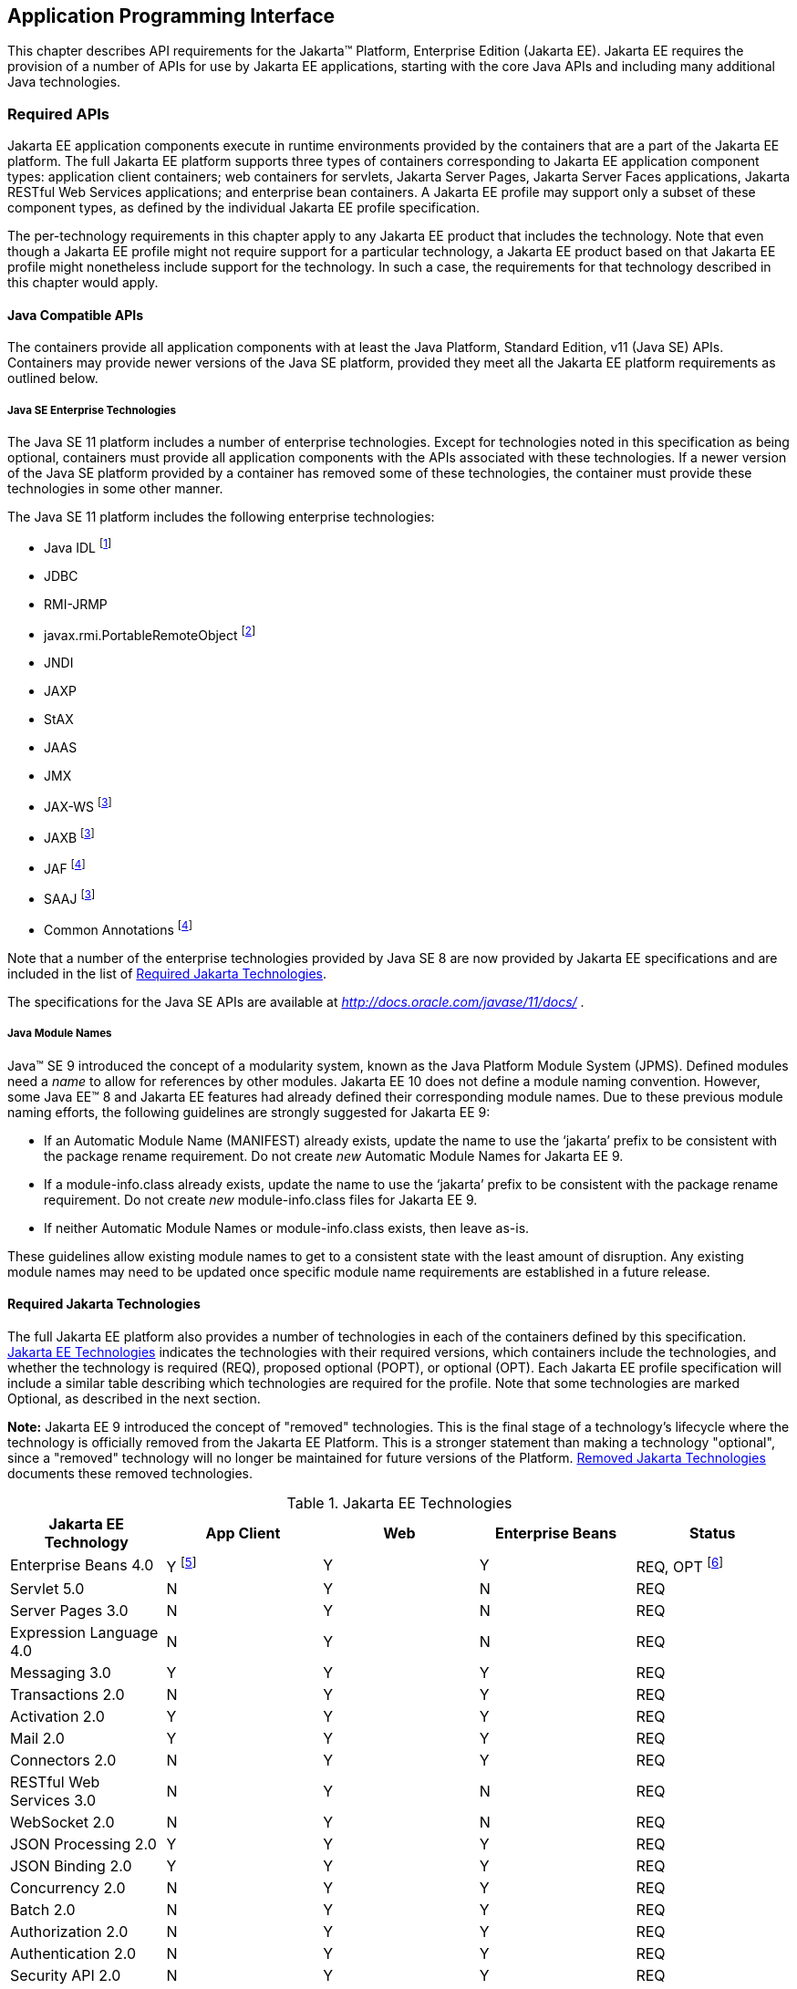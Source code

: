 [[a2133]]
== Application Programming Interface

This chapter describes API requirements
for the Jakarta™ Platform, Enterprise Edition (Jakarta EE). Jakarta EE requires
the provision of a number of APIs for use by Jakarta EE applications,
starting with the core Java APIs and including many additional Java
technologies.


[[a2136]]
=== Required APIs

Jakarta EE application components execute in
runtime environments provided by the containers that are a part of the
Jakarta EE platform. The full Jakarta EE platform supports three types of
containers corresponding to Jakarta EE application component types:
application client containers; web containers for
servlets, Jakarta Server Pages, Jakarta Server Faces applications,
Jakarta RESTful Web Services applications;
and enterprise bean containers. A Jakarta EE profile may support only a subset
of these component types, as defined by the individual Jakarta EE profile
specification.

The per-technology requirements in this
chapter apply to any Jakarta EE product that includes the technology. Note
that even though a Jakarta EE profile might not require support for a
particular technology, a Jakarta EE product based on that Jakarta EE profile
might nonetheless include support for the technology. In such a case,
the requirements for that technology described in this chapter would
apply.

[[a3537]]
==== Java Compatible APIs

The containers provide all application
components with at least the Java Platform, Standard Edition, v11 (Java
SE) APIs. Containers may provide newer versions of the Java SE platform,
provided they meet all the Jakarta EE platform requirements as outlined below.

===== Java SE Enterprise Technologies

The Java SE 11 platform includes a number of enterprise technologies. Except
for technologies noted in this specification as being optional, containers
must provide all application components with the APIs associated with these
technologies. If a newer version of the Java SE platform provided by
a container has removed some of these technologies, the container must
provide these technologies in some other manner.

The Java SE 11 platform includes the following enterprise technologies:

* Java IDL footnote:[Removed from Java SE 11. Support for Java IDL is optional (see <<a3539, Java IDL (Optional)>>.) Product vendors that wish to support Java IDL on a Java SE version that does not provide the Java IDL APIs must otherwise provide those APIs to application components. ]
* JDBC
* RMI-JRMP
* javax.rmi.PortableRemoteObject footnote:[Removed from Java SE 11. Product vendors that support the optional Enterprise Beans 2.x API group must ensure that the javax.rmi.PortableRemoteObject class is available to application components.]
* JNDI
* JAXP
* StAX
* JAAS
* JMX
* JAX-WS footnote:javaremovalopt[Removed from Java SE 11. Since Jakarta EE 9 this optional technology is provided under a Jakarta EE specification. If the technology is provided, the container must provide the Jakarta EE version of the technology. See <<a2161, Required Jakarta Technologies>>.]
* JAXB footnote:javaremovalopt[]
* JAF footnote:javaremovalreq[Removed from Java SE 11. Since Jakarta EE 9 this technology is provided under a Jakarta EE specification. The container must provide the Jakarta EE version of the technology. See <<a2161, Required Jakarta Technologies>>.]
* SAAJ footnote:javaremovalopt[]
* Common Annotations footnote:javaremovalreq[]

Note that a number of the enterprise technologies provided
by Java SE 8 are now provided by Jakarta EE specifications and are
included in the list of <<a2161, Required Jakarta Technologies>>.

The specifications for the Java SE APIs are
available at _http://docs.oracle.com/javase/11/docs/_ .

===== Java Module Names
Java(TM) SE 9 introduced the concept of a modularity system, known as the Java Platform Module System (JPMS).
Defined modules need a _name_ to allow for references by other modules.
Jakarta EE 10 does not define a module naming convention.
However, some Java EE(TM) 8 and Jakarta EE features had already defined their corresponding module names.
Due to these previous module naming efforts, the following guidelines are strongly suggested for Jakarta EE 9:

* If an Automatic Module Name (MANIFEST) already exists, update the name to use the ‘jakarta’ prefix to be consistent with the package rename requirement.
Do not create _new_ Automatic Module Names for Jakarta EE 9.  
* If a module-info.class already exists, update the name to use the ‘jakarta’ prefix to be consistent with the package rename requirement.
Do not create _new_ module-info.class files for Jakarta EE 9. 
* If neither Automatic Module Names or module-info.class exists, then leave as-is.

These guidelines allow existing module names to get to a consistent state with the least amount of disruption.
Any existing module names may need to be updated once specific module name requirements are established in a future release.

[[a2161]]
==== Required Jakarta Technologies

The full Jakarta EE platform also provides a
number of technologies in each of the containers defined by this
specification. <<a2159, Jakarta EE Technologies>> indicates the technologies with their required
versions, which containers include the technologies, and whether the
technology is required (REQ), proposed optional (POPT), or optional
(OPT). Each Jakarta EE profile specification will include a similar table
describing which technologies are required for the profile. Note that
some technologies are marked Optional, as described in the next section.

*Note:* Jakarta EE 9 introduced the concept of "removed" technologies.
This is the final stage of a technology's lifecycle where the technology is
officially removed from the Jakarta EE Platform.
This is a stronger statement than making a technology "optional", since a "removed"
technology will no longer be maintained for future versions of the Platform.
<<a2333, Removed Jakarta Technologies>> documents these removed technologies.

[[a2159]]
[cols=5, options=header]
.Jakarta EE Technologies
|===
|Jakarta EE Technology
|App Client
|Web
|Enterprise Beans
|Status

|Enterprise Beans 4.0
|Y footnote:[Client APIs only.]
|Y
|Y
|REQ, OPT footnote:[Jakarta™ Enterprise Beans entity beans and associated query
language. Jakarta Enterprise Beans 2.x API group.]

|Servlet 5.0
|N
|Y
|N
|REQ

|Server Pages 3.0
|N
|Y
|N
|REQ

|Expression Language 4.0
|N
|Y
|N
|REQ

|Messaging 3.0
|Y
|Y
|Y
|REQ

|Transactions 2.0
|N
|Y
|Y
|REQ

|Activation 2.0
|Y
|Y
|Y
|REQ

|Mail 2.0
|Y
|Y
|Y
|REQ

|Connectors 2.0
|N
|Y
|Y
|REQ

|RESTful Web Services 3.0
|N
|Y
|N
|REQ

|WebSocket 2.0
|N
|Y
|N
|REQ

|JSON Processing 2.0
|Y
|Y
|Y
|REQ

|JSON Binding 2.0
|Y
|Y
|Y
|REQ

|Concurrency 2.0
|N
|Y
|Y
|REQ

|Batch 2.0
|N
|Y
|Y
|REQ

|Authorization 2.0
|N
|Y
|Y
|REQ

|Authentication 2.0
|N
|Y
|Y
|REQ

|Security API 2.0
|N
|Y
|Y
|REQ

|Server Pages Debugging 2.0
|N
|Y
|N
|REQ

|Standard Tag Library 2.0
|N
|Y
|N
|REQ

|Server Faces 3.0
|N
|Y
|N
|REQ

|Common Annotations 2.0
|Y
|Y
|Y
|REQ

|Persistence 3.0
|Y
|Y
|Y
|REQ

|Bean Validation 3.0
|Y
|Y
|Y
|REQ

|Managed Beans 2.0
|Y
|Y
|Y
|REQ

|Interceptors 2.0
|Y
|Y
|Y
|REQ

|Contexts and Dependency Injection 3.0
|Y
|Y
|Y
|REQ

|Dependency Injection 2.0
|Y
|Y
|Y
|REQ

|XML Binding 3.0
|Y
|Y
|Y
|OPT

|Enterprise Web Services 2.0
|Y
|Y
|Y
|OPT

|XML Web Services 3.0
|Y
|Y
|Y
|OPT

|Web Services Metadata 3.0
|Y
|Y
|Y
|OPT

|SOAP with Attachments 2.0
|Y
|Y
|Y
|OPT
|===

All classes and interfaces required by
the specifications for the APIs must be provided by the Jakarta EE
containers indicated above. In some cases, a Jakarta EE product is not
required to provide objects that implement interfaces intended to be
implemented by an application server, nevertheless, the definitions of
such interfaces must be included in the Jakarta EE platform. If an
implementation includes support for a technology marked as Optional,
that technology must be supported in the containers specified above. If
a product implementation does not support a technology marked as
Optional, it must not include the APIs for that
technology.footnote:[Note that a component specification is permitted to specify
an exception to this in order to accommodate interface type dependencies—for example,
the Jakarta™ Enterprise Beans SessionContext dependency on the
_jakarta.xml.rpc.handler.MessageContext_ type.]

If a container supports a newer version of the Java SE platform than
Java SE 8, all classes and interfaces provided by the container to
satisfy the platform requirements listed above must be compiled
with the Java SE 8 source and class level.


[[a2331]]
==== Optional Jakarta Technologies

As the Jakarta EE specification has evolved,
some of the technologies originally included in Jakarta EE are no longer as
relevant as they were when they were introduced to the platform. The
Jakarta EE Platform Specification Project follows a process similar to the one first defined by the Java SE
expert group ( _http://mreinhold.org/blog/removing-features_ ) to stabilize and remove
technologies from the platform in a careful and orderly way that
minimizes the impact to developers using these technologies, while
allowing the platform to grow even stronger. In short, our process
defines three steps:

. The Platform Specification Project for release N 
of the platform decides to propose that a particular feature be
marked "proposed optional". The specification for that release documents the proposal.
. The Platform Specification Project for release N+1 decides whether to
mark the feature as "optional" for this N+1 release, retain it as a required component,
or leave it in the "proposed optional" state for the next N+2 release cycle to decide.
. Eventually, the Platform Specification Project for release N+2 (or beyond) can decide
to officially "remove" the "optional" feature from the Platform.

The result of successfully applying this
policy to a feature is to allow a gradual removal
of the feature as a required component of the platform.
Product vendors can _choose_ to remove or include an "optional" feature in their
products.
Although a "removed" feature can still be included in a vendor's product, vendors 
need to realize that the "removed" feature is no longer defined as part of the Platform
and, thus, the integration of this "removed" feature with the rest of the Platform
is left as an exercise for the vendor.

Technologies that are "proposed optional" are marked Proposed Optional (POPT) in
<<a2159, Jakarta EE Technologies>>.
Technologies that are "optional" as of Jakarta EE 9 are marked Optional (OPT) in
<<a2159, Jakarta EE Technologies>>.
Technologies that are "removed" from the Jakarta EE Platform are documented in 
<<a2333, Removed Jakarta Technologies>>.

*Note:* In order to get on a level playing field, Jakarta EE 9 took a couple of liberties
with the application of "proposed optional", "optional", and "removed" technologies per
the Jakarta EE 9 Release Plan, available at _https://eclipse-ee4j.github.io/jakartaee-platform/jakartaee9/JakartaEE9ReleasePlan_.  
Going forward, it is the expectation that Jakarta EE
releases will follow these defined policies.

[[a2333]]
==== Removed Jakarta Technologies
Jakarta EE 9 introduced the concept of "removed" technologies.
This is the final stage of a technology's lifecycle where the technology is
officially *removed* from the Jakarta EE Platform.
This is a stronger statement than making a technology "optional", since a "removed"
technology will no longer be maintained for future versions of the Platform.

The following Jakarta EE Technologies were removed from the Jakarta EE Platform.
[[a2160]]
[cols=2, options=header]
.Jakarta EE Technologies
|===
|Jakarta EE Technology
|Status

|XML Registries 1.0
|Removed in Jakarta EE 9

|XML RPC 1.1
|Removed in Jakarta EE 9

|Deployment 1.7
|Removed in Jakarta EE 9

|Management 1.1
|Removed in Jakarta EE 9

|Distributed Interoperability (EJB 3.2 Core Specification, Chapter 10)
|Removed in Jakarta EE 9
|===

[[a2339]]
=== Java Platform, Standard Edition (Java SE) Requirements

==== Programming Restrictions

The Jakarta EE programming model divides
responsibilities between Application Component Providers and Jakarta EE
Product Providers: Application Component Providers focus on writing
business logic and the Jakarta EE Product Providers focus on providing a
managed system infrastructure in which the application components can be
deployed.

This division leads to a restriction on the
functionality that application components can contain. If application
components contain the same functionality provided by Jakarta EE system
infrastructure, there are clashes and mis-management of the
functionality.

For example, if enterprise beans were
allowed to manage threads, the Jakarta EE platform could not manage the
life cycle of the enterprise beans, and it could not properly manage
transactions.

Since we do not want to subset the Java SE
platform, and we want Jakarta EE Product Providers to be able to use Java
SE products without modification in the Jakarta EE platform, we use the
Java SE security permissions mechanism to express the programming
restrictions imposed on Application Component Providers.

In this section, we specify the Java SE
security permissions that the Jakarta EE Product Provider must provide for
each application component type. We call these permissions the Jakarta EE
security permissions set. The Jakarta EE security permissions set is a
required part of the Jakarta EE API contract. We also specify the set of
permissions that the Jakarta EE Product Provider must be able to restrict
from being provided to application components. In addition, we specify
the means by which application component providers may declare the need
for specific permissions and how these declarations must be processed by
Jakarta EE products.

The Java SE security permissions are fully
described in
_http://docs.oracle.com/javase/8/docs/technotes/guides/security/permissions.html_
.

==== Jakarta EE Security Manager Related Requirements

Every Jakarta EE product must be capable of
running with a Java security manager that enforces Java security
permissions and that prevents application components from performing
operations for which they have not been provided the required
permissions.

===== Jakarta EE Product Provider’s Responsibilities

A Jakarta EE product may allow application
components to run without a security manager, but every Jakarta EE product
must be capable of running application components with a security
manager that enforces security permissions, as described below.

The set of security permissions provided to
application components by a particular installation is a matter of
policy outside the scope of this specification, however, every Jakarta EE
product must be capable of running with a configuration that provides
application classes and packaged libraries the permissions defined in
<<a2366, Jakarta EE Security Permissions Set>>.

All Jakarta EE products must allow the set of
permissions available to application classes in a module to be
configurable, providing application components in some modules with
different permissions than those described in
<<a2366, Jakarta EE Security Permissions Set>>.

As defined in
<<a2496, Declaring Permissions Required by Application Components>>, a component provider may declare
the permissions required by the application classes and libraries
packaged in a module. When a component provider has declared the
permissions required by a module, on successful deployment of the
module, at least the declared permissions must have been granted to the
application classes and libraries packaged in the module. If security
permissions are declared that conflict with the policy of the product
installation, the Jakarta EE product must fail deployment of the
application module. If an application module does not contain a
declaration of required security permissions and deployment otherwise
succeeds, the Jakarta EE product must grant the application classes and
libraries the permissions established by the security policy of the
installation. The Jakarta EE product must ensure that the system
administrator for the installation be able to define the security policy
for the installation to include the permissions in
<<a2366, Jakarta EE Security Permissions Set>>.

Note that, on some installations of Jakarta EE
products, the security policy of the installation may be such that
applications are granted fewer permissions than those defined in
<<a2366, Jakarta EE Security Permissions Set>> and, as a result, some applications that declare only
the permissions defined in
<<a2366, Jakarta EE Security Permissions Set>> may not be deployable. Other applications that require
the same permissions but do not declare them may deploy but will
encounter runtime failures when the missing permission is required by
the application component.

Every Jakarta EE product must be capable of
running with a Java security manager and with an installation policy
that does not grant the permissions described in
<<a2438, Restrictable Jakarta EE Security Permissions>> to Web, enterprise beans, and resource adapter components. That
environment must otherwise fully support the requirements of this
specification.

===== Application Component Provider’s Responsibilities

To ensure that application deployment will
only succeed if required permissions are compatible with security policy
of the installation environment, application component providers should
declare all Java security permissions required by their application
components.

<<a2496, Declaring Permissions Required by Application Components>>, defines the
mechanism(s) by which required permissions may be declared.

Note that, while FilePermissions or
SocketPermissions for specific resources may be granted as a result of
application components declaring them as required, the local operating
system or network security policy may restrict access to the requested
resources. This may result in a runtime failure to access these
resources even though deployment of the application has succeeded.

===== System Administrator’s Responsibilities

Security policy requirements differ from one
installation environment to another. The system administrator is
responsible for configuring the permissions available to application
modules to meet the security policy requirements of the installation
environment. For example, cloud environments may require greater
restrictions on the system resources available to applications than
on-premise enterprise installations. Note that restricting the
permissions beyond those in
<<a2366, Jakarta EE Security Permissions Set>> may prevent some applications from working correctly.

Care should be taken by the system
administrator to ensure that resources that are expected to be available
to application components are appropriately represented in the security
policy of the operational environment.

In particular, the temporary file directory
made available through the ServletContext attribute
_jakarta.servlet.context.tempdir_ should be available to deployed
applications. The security policy of the operational environment should
grant the application server process access to the corresponding part of
the file system. The Jakarta EE Product must be capable of using the
security manager to enforce that an application only has access to the
part of the filesystem namespace named by the
_javax.security.context.tempdir_ attribute, and that that part of the
filesystem namespace is separate from the corresponding filesystem
namespace available to other applications.

===== Listing of the Jakarta EE Security Permissions Set

<<a2366, Jakarta EE Security Permissions Set>> lists the Java permissions that Jakarta
EE components (by type) can reliably be granted by a Jakarta EE product,
given appropriate local installation configuration.

[[a2366]]
[cols=3, options=header]
.Jakarta EE Security Permissions Set
|===
|Security Permissions
|Target
|Action

|Application Clients
|
|

|java.awt.AWTPermission
|accessClipboard
|

|java.awt.AWTPermission
|accessEventQueue
|

|java.awt.AWTPermission
|showWindowWithout
WarningBanner
|

|java.lang.RuntimePermission
|exitVM
|

|java.lang.RuntimePermission
|loadLibrary.*
|

|java.lang.RuntimePermission
|queuePrintJob
|

|java.net.SocketPermission
|*
|connect

|java.net.SocketPermission
|localhost:1024-
|accept,listen

|java.io.FilePermission
|*
|read,write

|java.util.PropertyPermission
|*
|read

|Applet Clients
|
|

|java.net.SocketPermission
|codebase
|connect

|java.util.PropertyPermission
|limited
|read

|Web, Enterprise Beans, and Resource Adapter
Components
|
|

|java.lang.RuntimePermission
|loadLibrary.*
|

|java.lang.RuntimePermission
|queuePrintJob
|

|java.net.SocketPermission
|*
|connect

|java.io.FilePermission
|*
|read,write footnote:[The FilePermission * specifically refers to all files
under the current directory.]

|java.io.FilePermission
|file:${jakarta.servlet.context.tempdir}
|read, write footnote:[(For Web components only.) It must be possible to grant
FilePermission for the tempdir provided to web components through the ServletContext
regardless of its physical location. In addition, it must be possible to grant
FilePermission for the tempdir without granting it for all files under
the current directory.]

|java.util.PropertyPermission
|*
|read
|===

===== Restrictable Jakarta EE Security Permissions

<<a2438, Restrictable Jakarta EE Security Permissions>> lists the Java permissions
that a Jakarta EE product must be capable of restricting when running a Web
or Enterprise Beans application component. If the Target field is empty, a Jakarta EE
product must be capable of deploying application modules such that no
instances of that permission are granted to the components in the
application module.


[[a2438]]
[cols=3, options=header]
.Restrictable Jakarta EE Security Permissions
|===
|Security Permissions
|Target
|Action

|Web, Enterprise Beans, and Resource Adapter Components
|
|

|java.security.AllPermission
|
|

|java.security.SecurityPermission
|
|

|java.security.UnresolvedPermission
|
|

|java.awt.AWTPermission
|
|

|java.io.SerializablePermission
|
|

|java.lang.reflect.ReflectPermission
|
|

|java.lang.RuntimePermission
|<any except loadLibrary.* and
queuePrintJob> footnote:[It must be possible
to deploy an application module such that no instances of
java.lang.RuntimePermission are granted to the components in the
application module except those with a target of loadlibrary.* for any
specific library or a target of queuePrintJob. Ideally a container would
be capable of restricting those as well, but that is not a requirement.]
|

|java.net.NetPermission
|
|

|java.sql.SQLPermission
|
|

|java.util.PropertyPermission
|<any>
|write footnote:[It must be possible to deploy an application module such that no
instances of java.util.PropertyPermission are granted that allow writing any
property.]

|java.util.logging.LoggingPermission
|
|

|javax.net.ssl.SSLPermission
|
|

|java.security.auth.AuthPermission
|
|

|java.security.auth.PrivateCredentialPermission
|
|

|java.security.auth.kerberos.DelegationPermission
|
|

|java.security.auth.kerberos.ServicePermission
|
|

|javax.sound.sampled.AudioPermission
|
|
|===

[[a2496]]
===== Declaring Permissions Required by Application Components

By declaring the permissions required by an
application as described in this section, an application component
provider is ensured, through the successful deployment of his or her
application, that the Jakarta EE Product has granted at least the declared
permissions to the classes and libraries packaged in the application
module.

Since the specific set of permissions granted
to a successfully deployed application is a function of the security
policy for the installation and the permissions declared within the
_permissions.xml_ files, the application component provider is ensured
that the effective permission set consists of at least those permissions
that are declared within the application.

Permission declarations must be stored in
_META-INF/permissions.xml_ file within an enterprise beans, web, application client,
or resource adapter archive in order for them to be located and
subsequently processed by the deployment machinery of the Jakarta EE
Product. The Jakarta EE Product is not required to support
_permissions.xml_ files that specify permission classes that are
packaged in the application.

The permissions for a packaged library are
the same as the permissions for the module. Thus, if a library is
packaged in a _.war_ file, it gets the permissions of the _.war_ file.

For applications packaged in an _.ear_ file,
the declaration of permissions must be at _.ear_ file level. This
permission set is applied to all modules and libraries packaged within
the _.ear_ file or within its contained modules. Any _permissions.xml_
files within such packaged modules are ignored, regardless of whether a
_permissions.xml_ file has been supplied for the _.ear_ file itself.

The fact that these permission declarations
are being made from within the context of a particular application
implies the codeBase(s) to which the grant should be made. This
simplifies the syntax that is needed to just the Permission class name
and two String arguments. This aligns the declaration syntax with the
default policy language and the constructor signature for permissions
that is compliant with the default policy syntax.

----
permission <class> [<name> [, <action list>]];
----


The following is an example of a permission
set declaration:

[source,xml]
----
...
<permissions>
  <permission>
    <class-name>java.io.FilePermission</class-name>
    <name>/tmp/abc</name>
    <actions>read,write</actions>
  </permission>
  <permission>
    <class-name>java.lang.RuntimePermission</class-name>
    <name>createClassLoader</name>
  </permission>
</permissions>
...
----


The Jakarta EE permissions XML Schema is located
at _http://xmlns.jcp.org/xml/ns/javaee/permissions_7.xsd_ .

==== Additional Requirements

[[a2523]]
===== Networking

The Java SE platform includes a pluggable
mechanism for supporting multiple URL protocols through the
_java.net.URLStreamHandler_ class and the
_java.net.URLStreamHandlerFactory_ interface.

The following URL protocols must be supported:

*  _file_ _:_ Only reading from a _file_ URL
need be supported. That is, the corresponding _URLConnection_ object’s
_getOutputStream_ method may fail with an _UnknownServiceException_ .
File access is restricted according to the permissions described above.
*  _http_ _:_ Version 1.1 of the HTTP protocol
must be supported. An _http_ URL must support both input and output.
*  _https_ : SSL version 3.0 and TLS version 1.2
must be supported by _https_ URL objects. Both input and output must be
supported.

The Java SE platform also includes a mechanism
for converting a URL’s byte stream to an appropriate object, using the
_java.net.ContentHandler_ class and _java.net.ContentHandlerFactory_
interface. A _ContentHandler_ object can convert a MIME byte stream to
an object. _ContentHandler_ objects are typically accessed indirectly
using the _getContent_ method of _URL_ and _URLConnection_ .

When accessing data of the following MIME types
using the _getContent_ method, objects of the corresponding Java type
listed in <<a2531, Java Type of Objects Returned When Using the getContent Method>> must be returned.

[[a2531]]
[cols=2, options=header]
.Java Type of Objects Returned When Using the getContent Method
|===
|MIME Type
|Java Type

|image/gif
|java.awt.Image

|image/jpeg
|java.awt.Image

|image/png
|java.awt.Image
|===

Many environments will use HTTP proxies rather
than connecting directly to HTTP servers. If HTTP proxies are being used
in the local environment, the HTTP support in the Java SE platform
should be configured to use the proxy appropriately. Application
components must not be required to configure proxy support in order to
use an _http_ URL.

Most enterprise environments will include a
firewall that limits access from the internal network (intranet) to the
public Internet, and vice versa. It is typical for access using the HTTP
protocol to pass through such firewalls, perhaps by using proxy servers.
It is not typical that general TCP/IP traffic, including RMI-JRMP, and
RMI-IIOP, can pass through firewalls.

These considerations have implications on the
use of various protocols to communicate between application components.
This specification requires that HTTP access through firewalls be
possible where local policy allows. Some Jakarta EE products may provide
support for tunneling other communication through firewalls, but this is
neither specified nor required. Application developers should consider
the impact of these issues in the design of applications, particularly
in view of cloud environments, where a cloud platform provider might
only allow HTTP-based access.

===== JDBC™ API

The JDBC API, which is part of the Java SE
platform, allows for access to a wide range of data storage systems. The
Java SE platform, however, does not require that a system meeting the
Java Compatible™ quality standards provide a database that is accessible
through the JDBC API.

To allow for the development of portable
applications, the Jakarta EE specification does require that such a
database be available and accessible from a Jakarta EE product through the
JDBC API. Such a database must be accessible from web components,
enterprise beans, and application clients, but need not be accessible
from applets. In addition, the driver for the database must meet the
JDBC Compatible requirements in the JDBC specification.

Jakarta EE applications should not attempt to
load JDBC drivers directly. Instead, they should use the technique
recommended in the JDBC specification and perform a JNDI lookup to
locate a _DataSource_ object. The JNDI name of the _DataSource_ object
should be chosen as described in
<<a1120, Resource Manager Connection Factory References>>. The Jakarta EE platform must be able to
supply a _DataSource_ that does not require the application to supply
any authentication information when obtaining a database connection. Of
course, applications may also supply a user name and password when
connecting to the database.

When a JDBC API connection is used in an
_enterprise bean_ , the transaction characteristics will typically be
controlled by the container. The component should not attempt to change
the transaction characteristics of the connection, commit the
transaction, roll back the transaction, or set autocommit mode. Attempts
to make changes that are incompatible with the current transaction
context may result in a _SQLException_ being thrown. The Jakarta Enterprise Beans
specification contains the precise rules for _enterprise beans._

Note that the same restrictions apply when a
component creates a transaction using the Jakarta Transactions _UserTransaction_
interface. The component should not attempt the operations listed above
on the JDBC _Connection_ object that would conflict with the transaction
context.

Drivers supporting the JDBC API in a Jakarta EE
environment must meet the JDBC API Compliance requirements as specified
in the JDBC specification.

The JDBC API includes APIs for connection
naming via JNDI, connection pooling, and distributed transaction
support. The connection pooling and distributed transaction features are
intended for use by JDBC drivers to coordinate with an application
server. Jakarta EE products are not required to support the application
server facilities described by these APIs, although they may prove
useful.

The Connector architecture defines an SPI
that essentially extends the functionality of the JDBC SPI with
additional security functionality, and a full packaging and deployment
functionality for resource adapters. A Jakarta EE product that supports the
Connector architecture must support deploying and using a JDBC driver
that has been written and packaged as a resource adapter using the
Connector architecture.

The JDBC 4.2 specification is available at
_https://jcp.org/en/jsr/detail?id=221_ .

[[a2553]]
===== Jakarta XML Web Services (JAX-WS™) Requirements (Optional)

The Jakarta XML Web Services specification provides support for
web services that use the Jakarta XML Binding API for binding XML data to Java objects.
The XML Web Services specification defines client APIs for accessing web services
as well as techniques for implementing web service endpoints. The Web
Services for Jakarta EE specification describes the deployment of
XML Web Services-based services and clients. The Enterprise Beans and Servlet specifications
also describe aspects of such deployment. It must be possible to deploy
XML Web Services-based applications using any of these deployment models.

The Jakarta XML Web Services specification describes the
support for message handlers that can process message requests and
responses. In general, these message handlers execute in the same
container and with the same privileges and execution context as the
Web Services client or endpoint component with which they are associated.
These message handlers have access to the same JNDI _java:comp/env_
namespace as their associated component. Custom serializers and
deserializers, if supported, are treated in the same way as message
handlers.

The Jakarta XML Web Services specification is available at
_https://jakarta.ee/specifications/xml-web-services/_ .

===== RMI-JRMP

JRMP is the Java technology-specific Remote
Method Invocation (RMI) protocol. The Jakarta EE security restrictions
typically prevent all application component types except application
clients from creating and exporting an RMI object, but all Jakarta EE
application component types can be clients of RMI objects.

===== RMI-IIOP

The RMI-IIOP subsystem is composed of APIs that allow for the
use of RMI-style programming that is independent of the underlying
protocol.  Implementations of these APIs may support the Java SE native RMI
protocol (JRMP), the CORBA IIOP protocol, or any custom protocol that is
compatible with the RMI programming restrictions.

NOTE: The requirements in this section only apply to Jakarta EE products that
include an Enterprise Beans container with support for remote interfaces.

Jakarta EE applications use the RMI-IIOP APIs when accessing
remote Enterprise Beans components, as described in the Jakarta Enterprise
Beans 4.0 specification.  This allows Enterprise Beans and their clients to be
protocol independent and portable to Jakarta EE implementations that may use
CORBA/IIOP, RMI, or any other custom protocol.

Requirements for distributed interoperability over CORBA/IIOP have been removed in
Jakarta Enterprise Beans 4.0. Use of the narrow method of `javax.rmi.PortableRemoteObject`
and references to `org.omg.ORB` in the Platform are slated for removal in a future release.

Jakarta EE implementations may use CORBA/IIOP as their underlying protocol, however,
such support is implementation-specific and no longer a guarantee of the Jakarta
EE platform.

===== JNDI

A Jakarta EE product that supports the following
types of objects must be able to make them available in the
application’s JNDI namespace: _EJBHome_ objects, _EJBLocalHome_ objects,
Enterprise Beans business interface objects, Jakarta Transactions _UserTransaction_ objects, JDBC API
_DataSource_ objects, JMS _ConnectionFactory_ and _Destination_ objects,
JavaMail _Session_ objects, _URL_ objects, resource manager
_ConnectionFactory_ objects (as specified in the Connector
specification), _ORB_ objects, _EntityManagerFactory_ objects, and other
Java language objects as described in
<<a567, Resources, Naming, and Injection>>. The JNDI implementation in a Jakarta EE product must be
capable of supporting all of these uses in a single application
component using a single JNDI _InitialContext_ . Application components
will generally create a JNDI _InitialContext_ using the default
constructor with no arguments. The application component may then
perform lookups on that _InitialContext_ to find objects as specified
above.

The names used to perform lookups for Jakarta EE
objects are application dependent. The application component’s metadata
annotations and/or deployment descriptor are used to list the names and
types of objects expected. The Deployer configures the JNDI namespace to
make appropriate components available. The JNDI names used to lookup
such objects must be in the JNDI _java:_ namespace. See
<<a567, Resources, Naming, and Injection>> for details.

Particular names are defined by this
specification for the cases when the Jakarta EE product includes the
corresponding technology. For all application components that have
access to the Jakarta Transaction _UserTransaction_ interface, the appropriate
_UserTransaction_ object can be found using the name
_java:comp/UserTransaction_ . In all containers except the applet
container, application components may lookup a CORBA _ORB_ instance
using the name _java:comp/ORB_ . For all application components that
have access to the CDI _BeanManager_ interface, the appropriate
_BeanManager_ object can be found using the name _java:comp/BeanManager_
. For all application components that have access to the Validation
APIs, the appropriate _Validator_ and _ValidatorFactory_ objects can be
found using the names _java:comp/Validator_ and
_java:comp/ValidatorFactory_ respectively.

The name used to lookup a particular Jakarta EE
object may be different in different application components. In general,
JNDI names can not be meaningfully passed as arguments in remote calls
from one application component to another remote component (for example,
in a call to an _enterprise bean_ ).

The JNDI _java:_ namespace is commonly
implemented as symbolic links to other naming systems. Different
underlying naming services may be used to store different kinds of
objects, or even different instances of objects. It is up to a Jakarta EE
product to provide the necessary JNDI service providers for accessing
the various objects defined in this specification.

This specification requires that the Jakarta EE
platform provide the ability to perform lookup operations as described
above. Different JNDI service providers may provide different
capabilities, for instance, some service providers may provide only
read-only access to the data in the name service.

A Jakarta EE product may be required to provide
a COSNaming name service to meet the Jakarta Enterprise Beans interoperability
requirements.  In such a case, a COSNaming JNDI service provider must be available
through the web, Enterprise Beans, and application client containers.

A COSNaming JNDI service provider is a part
of the Java SE 8 SDK and JRE from Oracle, but is not a required
component of the Java SE specification. The COSNaming JNDI service
provider specification is available at
_http://docs.oracle.com/javase/8/docs/technotes/guides/jndi/jndi-cos.html_
.

See
<<a567, Resources, Naming, and Injection>> for the complete naming requirements for the Jakarta EE
platform. The JNDI specification is available at
_http://docs.oracle.com/javase/8/docs/technotes/guides/jndi/index.html_
.

===== Context Class Loader

This specification requires that Jakarta EE
containers provide a per thread context class loader for the use of
system or library classes in dynamically loading classes provided by the
application. The Jakarta Enterprise Beans specification requires that all
Jakarta Enterprise Beans client containers provide a per thread context class
loader for dynamically loading system value classes. The per thread context
class loader is accessed using the _Thread_ method _getContextClassLoader_ .

The classes used by an application will
typically be loaded by a hierarchy of class loaders. There may be a top
level application class loader, an extension class loader, and so on,
down to a system class loader. The top level application class loader
delegates to the lower class loaders as needed. Classes loaded by lower
class loaders, such as portable Jakarta Enterprise Beans system value classes, need to be
able to discover the top level application class loader used to
dynamically load application classes.

This specification requires that containers
provide a per thread context class loader that can be used to load top
level application classes as described above. See
<<a2966, Dynamic Class Loading>>
for recommendations for libraries that dynamically load classes.

===== Jakarta Authentication Requirements

All enterprise beans containers and all web containers
must support the use of the Jakarta Authentication APIs as specified in the Connector
specification. All application client containers must support use of the
Jakarta Authentication APIs.

The Jakarta Authentication specification is
available at _https://jakarta.ee/specifications/authentication_ .


===== Logging API Requirements

The Logging API provides classes and
interfaces in the _java.util.logging_ package that are the Java™
platform’s core logging facilities. This specification does not require
any additional support for logging. A Jakarta EE application typically will
not have the _LoggingPermission_ necessary to control the logging
configuration, but may use the logging API to produce log records. A
future version of this specification may require that the Jakarta EE
containers use the logging API to log certain events.

===== Preferences API Requirements

The Preferences API in the _java.util.prefs_
package allows applications to store and retrieve user and system
preference and configuration data. A Jakarta EE application typically will
not have the _RuntimePermission("preferences")_ necessary to use the
Preferences API. This specification does not define any relationship
between the principal used by a Jakarta EE application and the user
preferences tree defined by the Preferences API. A future version of
this specification may define the use of the Preferences API by Jakarta EE
applications.

=== Enterprise Beans 4.0 Requirements

This specification requires that a  Jakarta EE
product provide support for _enterprise beans_ as specified in the Jakarta Enterprise
Beans specification. The Jakarta Enterprise Beans specification is available at
_https://jakarta.ee/specifications/enterprise-beans_ .

A Jakarta EE product may support multiple object systems (for example,
RMI-IIOP, RMI-JRMP, gRPC, protobuf, Thrift).  There is no explicit
requirement that a Jakarta EE product support any specific protocol,
such as CORBA/IIOP, or provide distributed interoperability between
products.

In a Jakarta EE product that includes both an
enterprise beans container and a web container, both containers are required to
support access to local enterprise beans. No support is provided for
access to local enterprise beans from the application client container
or the applet container.

=== Servlet 5.0 Requirements

The Jakarta Servlet specification defines the
packaging and deployment of web applications, whether standalone or as
part of a Jakarta EE application. The Servlet specification also addresses
security, both standalone and within the Jakarta EE platform. These
optional components of the Servlet specification are requirements of the
Jakarta EE platform.

The Servlet specification includes additional
requirements for web containers that are part of a Jakarta EE product and a
Jakarta EE product must meet these requirements as well.

The Servlet specification defines
distributable web applications. To support Jakarta EE applications that are
distributable, this specification adds the following requirements.

Web containers must support Jakarta EE
distributable web applications placing objects of any of the following
types (when supported by the Jakarta EE product) into a
_jakarta.servlet.http.HttpSession_ object using the _setAttribute_ or
_putValue_ methods:

*  _java.io.Serializable_
*  _jakarta.ejb.EJBObject_
*  _jakarta.ejb.EJBHome_
*  _jakarta.ejb.EJBLocalObject_
*  _jakarta.ejb.EJBLocalHome_
*  _jakarta.transaction.UserTransaction_
* a _javax.naming.Context_ object for the
_java:comp/env_ context

a reference to an Enterprise Bean local or remote business interface or no-interface view

Web containers may support objects of other
types as well. Web containers must throw a
_java.lang.IllegalArgumentException_ if an object that is not one of the
above types, or another type supported by the container, is passed to
the _setAttribute_ or _putValue_ methods of an _HttpSession_ object
corresponding to a Jakarta EE distributable session. This exception
indicates to the programmer that the web container does not support
moving the object between VMs. A web container that supports multi-VM
operation must ensure that, when a session is moved from one VM to
another, all objects of supported types are accurately recreated on the
target VM.

The Servlet specification defines access to
local enterprise beans as an optional feature. This specification
requires that all Jakarta EE products that include both a web container and
an Enterprise Beans container provide support for access to local enterprise beans
from the web container.

The Jakarta Servlet specification is available at
_https://jakarta.ee/specifications/servlet_ .

=== Server Pages 3.0 Requirements

The Jakarta Server Pages specification depends on and builds
on the servlet framework. A Jakarta EE product must support the entire
Jakarta Server Pages specification.

The Jakarta Server Pages specification is available at
_https://jakarta.ee/specifications/pages_ .

=== Expression Language  (EL) 4.0 Requirements

The Jakarta Expression Language specification was
formerly a part of the Jakarta Server Pages specification. It was split off
into its own specification so that it could be used independently of
Jakarta Server Pages. A Jakarta EE product must support the Expression
Language.

The Jakarta Expression Language specification is
available at _https://jakarta.ee/specifications/expression-language_ .

=== Messaging 3.0 Requirements

A Jakarta Messaging provider must be
included in a Jakarta EE product that requires support for Jakarta Messaging.
The Jakarta Messaging implementation must provide support for both
Jakarta Messaging point-to-point and publish/subscribe messaging, and thus
must make those facilities available using the _ConnectionFactory_ and _Destination_ APIs.

The Jakarta Messaging specification defines several
interfaces intended for integration with an application server. A Jakarta
EE product need not provide objects that implement these interfaces, and
portable Jakarta EE applications must not use the following interfaces:

*  _jakarta.jms.ServerSession_
*  _jakarta.jms.ServerSessionPool_
*  _jakarta.jms.ConnectionConsumer_

all _jakarta.jms_ XA interfaces

The following methods may only be used by
application components executing in the application client container:

*  _jakarta.jms.MessageConsumer_ method
_getMessageListener_
*  _jakarta.jms.MessageConsumer_ method
_setMessageListener_
*  _jakarta.jms.JMSConsumer_ method
_getMessageListener_
*  _jakarta.jms.JMSConsumer_ method
_setMessageListener_
*  _jakarta.jms.Connection_ method
_setExceptionListener_
*  _jakarta.jms.Connection_ method _stop_
*  _jakarta.jms.Connection_ method
_setClientID_
*  _jakarta.jms.JMSContext_ method _stop_
*  _jakarta.jms.JMSContext_ method
_setClientID_
*  _jakarta.jms.JMSContext_ method
_setExceptionListener_
*  _jakarta.jms.JMSContext_ method
_createContext_
*  _jakarta.jms.Producer_ method _setAsync_
*  _jakarta.jms.MessageProducer_ method
_send(Message_ _message, CompletionListener_ _completionListener)_
*  _jakarta.jms.MessageProducer_ method
_send(Message_ _message,_ _int_ _deliveryMode,_ _int_ _priority,_ _long_
_timeToLive,_ _CompletionListener completionListener)_
*  _jakarta.jms.MessageProducer_ method
_send(Destination_ _destination, Message_ _message,_
_CompletionListener_ _completionListener)_
*  _jakarta.jms.MessageProducer_ method
_send(Destination_ _destination, Message_ _message,_ _int_
_deliveryMode,_ _int_ _priority,_ _long_ _timeToLive,
CompletionListener_ _completionListener)_

The following methods may only be used by
application components executing in the application client container.
Note, however, that these methods provide an expert facility not used by
ordinary applications. See the JMS specification for further detail.

_jakarta.jms.Session_ method _setMessageListener_

*  _jakarta.jms.Session_ method
_getMessageListener_
*  _jakarta.jms.Session_ method _run_
*  _jakarta.jms.Connection_ method
_createConnectionConsumer_
*  _jakarta.jms.Connection_ method
_createSharedConnectionConsumer_
*  _jakarta.jms.Connection_ method
_createDurableConnectionConsumer_

_jakarta.jms.Connection_ method _createSharedDurableConnectionConsumer_

A Jakarta EE container may throw a
_JMSException_ (if allowed by the method) or a _JMSRuntimeException_ (if
throwing a _JMSException_ is not allowed by the method) if the
application component violates any of the above restrictions.

Application components in the web and enterprise bean
containers must not attempt to create more than one active (not closed)
_Session_ object per connection. An attempt to use the _Connection_
object’s _createSession_ method when an active _Session_ object exists
for that connection should be prohibited by the container. The container
should throw a _JMSException_ if the application component violates this
restriction. An attempt to use the _JMSContext_ object’s _createContext_
method should be prohibited by the container. The container should throw
a _JMSRuntimeException_ , since the first _JMSContext_ already contains
a connection and session and this method would create a second session
on the same connection. Application client containers must support the
creation of multiple sessions for each connection.

The Jakarta Messaging specification defines further
restrictions on the use of Jakarta Messaging in the Enterprise Beans and web containers. In
general, the behavior of a Jakarta Messaging provider should be the same in both the
enterprise beans container and the web container.

The Jakarta Messaging specification is available at
_https://jakarta.ee/specifications/messaging_ .

=== Transaction 2.0 Requirements

Jakarta Transaction defines the _UserTransaction_ interface
that is used by applications to start, and commit or abort transactions.
Application components get a _UserTransaction_ object through a JNDI
lookup using the name _java:comp/UserTransaction_ or by requesting
injection of a _UserTransaction_ object.

Jakarta Transaction also defines the
_TransactionSynchronizationRegistry_ interface that can be used by
system level components such as persistence managers to interact with
the transaction manager. These components get a
_TransactionSynchronizationRegistry_ object through a JNDI lookup using
the name _java:comp/TransactionSynchronizationRegistry_ or by requesting
injection of a _TransactionSynchronizationRegistry_ object.

A number of interfaces defined by Jakarta Transaction are used
by an application server to communicate with a transaction manager, and
for a transaction manager to interact with a resource manager. These
interfaces must be supported as described in the Connector
specification. In addition, support for other transaction facilities may
be provided transparently to the application by a Jakarta EE product.

The Jakarta Transaction specification is available at
_https://jakarta.ee/specifications/transactions_ .

=== Activation 2.0 Requirements

Jakarta Activation defines a set of standard services to: determine the MIME
type of an arbitrary piece of data; encapsulate access to it; discover the operations
available on it; and instantiate the appropriate bean to perform the operation(s).
A Jakarta EE product must support Activation.

The Jakarta Activation specification is available at
_https://jakarta.ee/specifications/activation_ .

=== Mail 2.0 Requirements

The Jakarta Mail API allows for access to email
messages contained in message stores, and for the creation and sending
of email messages using a message transport. Specific support is
included for Internet standard MIME messages. Access to message stores
and transports is through protocol providers supporting specific store
and transport protocols. The Jakarta Mail API specification does not require
any specific protocol providers, but the JavaMail reference
implementation includes an IMAP message store provider, a POP3 message
store provider, and an SMTP message transport provider.

Configuration of the Jakarta Mail API is
typically done by setting properties in a _Properties_ object that is
used to create a _jakarta.mail.Session_ object using a static factory
method. To allow the Jakarta EE platform to configure and manage JavaMail
API sessions, an application component that uses the JavaMail API should
request a _Session_ object using JNDI, and should list its need for a
_Session_ object in its deployment descriptor using a _resource-ref_
element, or by using a _Resource_ annotation. A Jakarta Mail API _Session_
object should be considered a resource factory, as described in
<<a1120, Resource Manager Connection Factory References>>. This specification requires that the
Jakarta EE platform support _jakarta.mail.Session_ objects as resource
factories, as described in that section.

The Jakarta EE platform requires that a message
transport be provided that is capable of handling addresses of type
_jakarta.mail.internet.InternetAddress_ and messages of type
_jakarta.mail.internet.MimeMessage_ . The default message transport must
be properly configured to send such messages using the _send_ method of
the _jakarta.mail.Transport_ class. Any authentication needed by the
default transport must be handled without need for the application to
provide a _jakarta.mail.Authenticator_ or to explicitly connect to the
transport and supply authentication information.

This specification does not require that a Jakarta
EE product support any message store protocols.

Note that the Jakarta Mail API creates threads to
deliver notifications of _Store_ , _Folder_ , and _Transport_ events.
The use of these notification facilities may be limited by the
restrictions on the use of threads in various containers. In Enterprise Beans
containers, for instance, it is typically not possible to create
threads.

The Jakarta Mail API uses the JavaBeans Activation
Framework API to support various MIME data types. The Jakarta Mail API must
include _jakarta.activation.DataContentHandlers_ for the following MIME
data types, corresponding to the Java programming language type
indicated in <<a2675, JavaMail API MIME Data Type to Java Type Mappings>> .

[[a2675]]
[cols=2, options=header]
.Jakarta Mail API MIME Data Type to Java Type Mappings
|===
|Mime Type
|Java Type

|text/plain
|java.lang.String

|text/html_
|java.lang.String

|text/xml
|java.lang.String

|multipart/*
|jakarta.mail.internet.MimeMultipart

|message/rfc822
|jakarta.mail.internet.MimeMessage
|===

The Jakarta Mail API specification is available
at _https://jakarta.ee/specifications/mail_ .

=== Connectors 2.0 Requirements

In full Jakarta EE products, all Jakarta Enterprise Beans containers
and all web containers must support the full set of Connector APIs. All
such containers must support Resource Adapters that use any of the
specified transaction capabilities. The Jakarta EE deployment tools must
support deployment of Resource Adapters, as defined in the Connector
specification, and must support the deployment of applications that use
Resource Adapters.

The Jakarta EE Connectors specification is available at
_https://jakarta.ee/specifications/connectors_ .

=== RESTful Web Services 3.0 Requirements

Jakarta RESTful Web Services defines APIs for the development of
Web services built according to the Representational State Transfer
(REST) architectural style.

In a full Jakarta EE product, all Jakarta EE web
containers are required to support applications that use Jakarta RESTful Web Services
technology.

The specification describes the deployment of
services as a servlet. It must be possible to deploy Jakarta RESTful Web Services-based
applications using this deployment model with the _servlet-class_
element of the web.xml descriptor naming the application-supplied
extension of the Jakarta RESTful Web Services _Application_ abstract class.

The specification defines a set of optional
container-managed facilities and resources that are intended to be
available in a Jakarta EE container — all such features and resources must
be made available.

The Jakarta RESTful Web Services specification is available at
_https://jakarta.ee/specifications/restful-ws_ .

=== WebSocket 2.0 (WebSocket) Requirements

The Jakarta WebSocket (WebSocket) is a
standard API for creating WebSocket applications. In a full Jakarta EE
product, all Jakarta EE web containers are required to support the
WebSocket API.

The Jakarta WebSocket specification can
be found at _https://jakarta.ee/specifications/websocket_ .

=== JSON Processing 2.0 (JSON-P) Requirements

JSON (JavaScript Object Notation) is a
lightweight data-interchange format used by many web services. The
Jakarta JSON Processing (JSON-P) provides a convenient way to process
(parse, generate, transform, and query) JSON text.

In a full Jakarta EE product, all Jakarta EE
application client containers, web containers, and enterprise beans containers are
required to support the JSON-P API.

The Jakarta JSON Processing
specification can be found at _https://jakarta.ee/specifications/jsonp_ .

[[a2713]]

=== JSON Binding 2.0 (JSON-B) Requirements

The Jakarta JSON Binding API for JSON Binding (JSON-B)
provides a convenient way to map between JSON text and Java objects.

In a full Jakarta EE product, all Jakarta EE
application client containers, web containers, and enterprise beans containers are
required to support the JSON-B API.

The Jakarta JSON Binding  specification
can be found at _https://jakarta.ee/specifications/jsonb_.

=== Concurrency 2.0 (Concurrency Utilities) Requirements

Jakarta Concurrency Utilities for Jakarta EE is a
standard API for providing asynchronous capabilities to Jakarta EE
application components through the following types of objects: managed
executor service, managed scheduled executor service, managed thread
factory, and context service. In a full Jakarta EE product, all web
containers and enterprise beans containers are required to support the Concurrency
Utilities API. The Jakarta EE Product Provider must provide preconfigured
default managed executor service, managed scheduled executor service,
managed thread factory, and context service objects for use by the
application in the containers in which the Concurrency Utilities API is
required to be supported.

The Jakarta Concurrency
specification can be found at _https://jakarta.ee/specifications/concurrency_ .

=== Batch 2.0 Specification Requirements

The Jakarta Batch provides a programming model for batch
applications and a runtime for scheduling and executing jobs.

In a full Jakarta EE product, all Jakarta EE web
containers and Jakarta Enterprise Beans containers are required to support the Batch API.

The Jakarta Batch specification can be found
at _https://jakarta.ee/specifications/batch_ .

=== Authorization 2.0 Requirements

The Jakarta Authorization specification defines a contract
between a Jakarta EE application server and an authorization policy
provider. In a full Jakarta EE product, all Jakarta EE web containers and
enterprise bean containers are required to support this contract.

The Jakarta Authorization specification can be found at
_https://jakarta.ee/specifications/authorization_ .

[[a2737]]
=== Authentication 2.0 Requirements

The Jakarta Authentication specification defines a service
provider interface (SPI) by which authentication providers implementing
message authentication mechanisms may be integrated in client or server
message processing containers or runtimes. Authentication providers
integrated through this interface operate on network messages provided
to them by their calling container. They transform outgoing messages
such that the source of the message may be authenticated by the
receiving container, and the recipient of the message may be
authenticated by the message sender. They authenticate incoming messages
and return to their calling container the identity established as a
result of the message authentication.

In a full Jakarta EE product, all Jakarta EE web
containers and enterprise bean containers are required to support the
baseline compatibility requirements as defined by the Jakarta Authentication
specification. In a full Jakarta EE product, all web containers must also
support the Servlet Container Profile as defined in the Jakarta Authentication
specification. In a Jakarta EE profile product that includes Servlet and
Jakarta Authentication, all web containers must also support the Servlet Container
Profile as defined in the Jakarta Authentication specification.
Support for the Jakarta Authentication SOAP Profile is not required.

The Jakarta Authentication specification can be found at
_https://jakarta.ee/specifications/authentication_ .

[[a2741]]
=== Security 2.0 Requirements

Jakarta Security leverages Jakarta Authentication ,
but provides an easier to use SPI for authentication of users of web
applications and defines identity store APIs for authentication and
authorization.

In a full Jakarta EE product, all Jakarta EE web
containers and enterprise bean containers are required to support the
requirements defined by the Jakarta Security specification.

The Jakarta Security Specification can be
found at _https://jakarta.ee/specifications/security_ .

=== Debugging Support for Other Languages Requirements 2.0

Jakarta Server Pages pages are usually translated into Java
language pages and then compiled to create class files. The Jakarta Debugging Support for Other Languages
specification describes information that can
be included in a class file to relate class file data to data in the
original source file. All Jakarta EE products are required to be able to
include such information in class files that are generated from
Jakarta Server Pages.

The Jakarta Debugging Support for Other Languages
specification can be found at _https://jakarta.ee/specifications/debugging_ .

=== Standard Tag Library for Jakarta Server Pages 2.0 Requirements

Jakarta Standard Tag Library specification defines a standard tag library that
makes it easier to develop Jakarta Server Pages Pages. All Jakarta EE products are required
to provide a Jakarta Standard Tag Library for use by all Jakarta Server Pages.

The Jakarta Standard Tag Library for Jakarta Server Pages
specification can be found at _https://jakarta.ee/specifications/tags_ .

=== Server Faces 3.0 Requirements

Jakarta Server Faces technology simplifies
building user interfaces for Jakarta applications. Developers of
various skill levels can quickly build web applications by: assembling
reusable UI components in a page; connecting these components to an
application data source; and wiring client-generated events to
server-side event handlers. In a full Jakarta EE product, all Jakarta EE web
containers are required to support applications that use the Jakarta Server
Faces technology.

The Jakarta Server Faces specification can be
found at _https://jakarta.ee/specifications/faces_ .

=== Annotations 2.0 Requirements

The Jakarta Annotations specification defines
Java language annotations that are used by several other specifications,
including this specification. The specifications that use these
annotations fully define the requirements for these annotations. All other
containers must provide definitions for all of these annotations, and
must support the semantics of these annotations as described in the
corresponding specifications and summarized in the following table.

[cols=4, options=header]
.Common Annotations Support by Container
|===
|Annotation
|App Client
|Web
|Enterprise Beans

|Resource
|Y
|Y
|Y

|Resources
|Y
|Y
|Y

|PostConstruct
|Y
|Y
|Y

|PreDestroy
|Y
|Y
|Y

|Generated
|N
|N
|N

|RunAs
|N
|Y
|Y

|DeclareRoles
|N
|Y
|Y

|RolesAllowed
|N
|Y
|Y

|PermitAll
|N
|Y
|Y

|DenyAll
|N
|Y
|Y

|ManagedBean
|Y
|Y
|Y

|DataSourceDefinition
|Y
|Y
|Y

|DataSourceDefinitions
|Y
|Y
|Y

|Priority
|Y
|Y
|Y
|===
The Jakarta Annotations specification can be found at
_https://jakarta.ee/specifications/annotations_ .

=== Persistence 3.0 Requirements

Jakarta Persistence is the standard API for the
management of persistence and object/relational mapping. The Jakarta
Persistence specification provides an object/relational mapping facility
for application developers using a Java domain model to manage a
relational database.

As mandated by the Jakarta Persistence
specification, in a Jakarta EE environment the classes of the persistence
unit should not be loaded by the application class loader or any of its
parent class loaders until after the entity manager factory for the
persistence unit has been created.

The Jakarta Persistence specification can be
found at _https://jakarta.ee/specifications/persistence_ .

=== Bean Validation 3.0 Requirements

The Bean Validation specification defines a
metadata model and API for JavaBean validation. The default metadata
source is annotations, with the ability to override and extend the
metadata through the use of XML validation descriptors.

The Jakarta EE platform requires that web
containers make an instance of _ValidatorFactory_ available to Jakarta Server Faces
implementations by storing it in a servlet context attribute named
_jakarta.faces.validator.beanValidator.ValidatorFactory._

The Jakarta EE platform also requires that an
instance of _ValidatorFactory_ be made available to Jakarta Persistence providers as a
property in the map that is passed as the second argument to the
_createContainerEntityManagerFactory(PersistenceUnitInfo, Map)_ method
of the _PersistenceProvider_ interface, under the name
_jakarta.persistence.validation.factory_ .

Additional requirements on Jakarta EE platform
containers are specified in the Bean Validation specification, which can
be found at _https://jakarta.ee/specifications/bean-validation_ .

=== Managed Beans 2.0 Requirements

The Managed Beans specification defines a
lightweight component model that supports the basic lifecycle model,
resource injection facility and interceptor service present in the Jakarta
EE platform.

The Managed Beans specification can be found
at _https://jakarta.ee/specifications/managedbeans_ .

=== Interceptors 2.0 Requirements

The Interceptors specification makes more
generally available the interceptor facility originally defined as part
of the Jakarta Enterprise Beans 3.0 specification.

The Interceptors specification can be found
at _https://jakarta.ee/specifications/interceptors_ .

=== Contexts and Dependency Injection (CDI) 3.0 Requirements

The Contexts and Dependency Injection (CDI)
specification defines a set of contextual services, provided by Jakarta EE
containers, aimed at simplifying the creation of applications that use
both web tier and business tier technologies.

The CDI specification can be found at
_https://jakarta.ee/specifications/cdi_ .

=== Dependency Injection for Java 2.0 Requirements

The Dependency Injection for Java (DI)
specification defines a standard set of annotations (and one interface)
for use on injectable classes.

In the Jakarta EE platform, support for
Dependency Injection is mediated by CDI. See
<<a2112, Support for Dependency Injection>> for more detail.

The DI specification can be found at
_https://jakarta.ee/specifications/dependency-injection_ .

=== Enterprise Web Services 2.0 Requirements (Optional)

The Enterprise Web Services specification defines the integration between the
various Web Service technologies in Jakarta EE, including XML Web Services and 
XML Web Service Metadata.
A Jakarta EE product may support Enterprise Web Services.

The Enterprise Web Services specification can be found
at _https://jakarta.ee/specifications/enterprise-ws_ .

=== XML Binding 3.0 Requirements (Optional)

The Jakarta XML Binding provides an API and tools that automate the mapping
between XML documents and Java objects.
A Jakarta EE product may support XML Binding.

The XML Binding specification can be found
at _https://jakarta.ee/specifications/xml-binding_ .

=== XML Web Services 3.0 Requirements (Optional)

Jakarta XML Web Services defines a means for implementing XML-Based Web Services
based on Jakarta SOAP with Attachments and Jakarta Web Services Metadata.
A Jakarta EE product may support XML Web Services.

The XML Web Services specification can be found
at _https://jakarta.ee/specifications/xml-web-services_ .

=== Web Services Metadata 3.0 Requirements (Optional)

Jakarta Web Services Metadata defines a programming model for Web Services in Java,
use of metadata, a non-normative processing model for metadata annotated web service
source files, runtime requirements for a container, and annotations used for WSDL,
binding, and configuration.
A Jakarta EE product may support Web Services Metadata.

The Web Services Metadata specification can be found
at _https://jakarta.ee/specifications/web-services-metadata_ .

=== SOAP with Attachments 2.0 Requirements (Optional)

Jakarta SOAP with Attachments defines an API enabling developers to produce and
consume messages conforming to the SOAP 1.1, SOAP 1.2, and SOAP Attachments Feature.
A Jakarta EE product may support SOAP with Attachments.

The SOAP with Attachments specification can be found
at _https://jakarta.ee/specifications/soap-attachments_ .

// generates a line between text and footnotes for pdf and html generation.
'''

